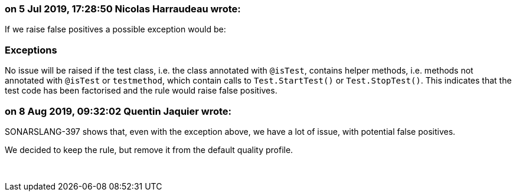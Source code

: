 === on 5 Jul 2019, 17:28:50 Nicolas Harraudeau wrote:
If we raise false positives a possible exception would be:


=== Exceptions

No issue will be raised if the test class, i.e. the class annotated with ``++@isTest++``, contains helper methods, i.e. methods not annotated with ``++@isTest++`` or ``++testmethod++``, which contain calls to ``++Test.StartTest()++`` or ``++Test.StopTest()++``. This indicates that the test code has been factorised and the rule would raise false positives.

=== on 8 Aug 2019, 09:32:02 Quentin Jaquier wrote:
SONARSLANG-397 shows that, even with the exception above, we have a lot of issue, with potential false positives.


We decided to keep the rule, but remove it from the default quality profile.


 

